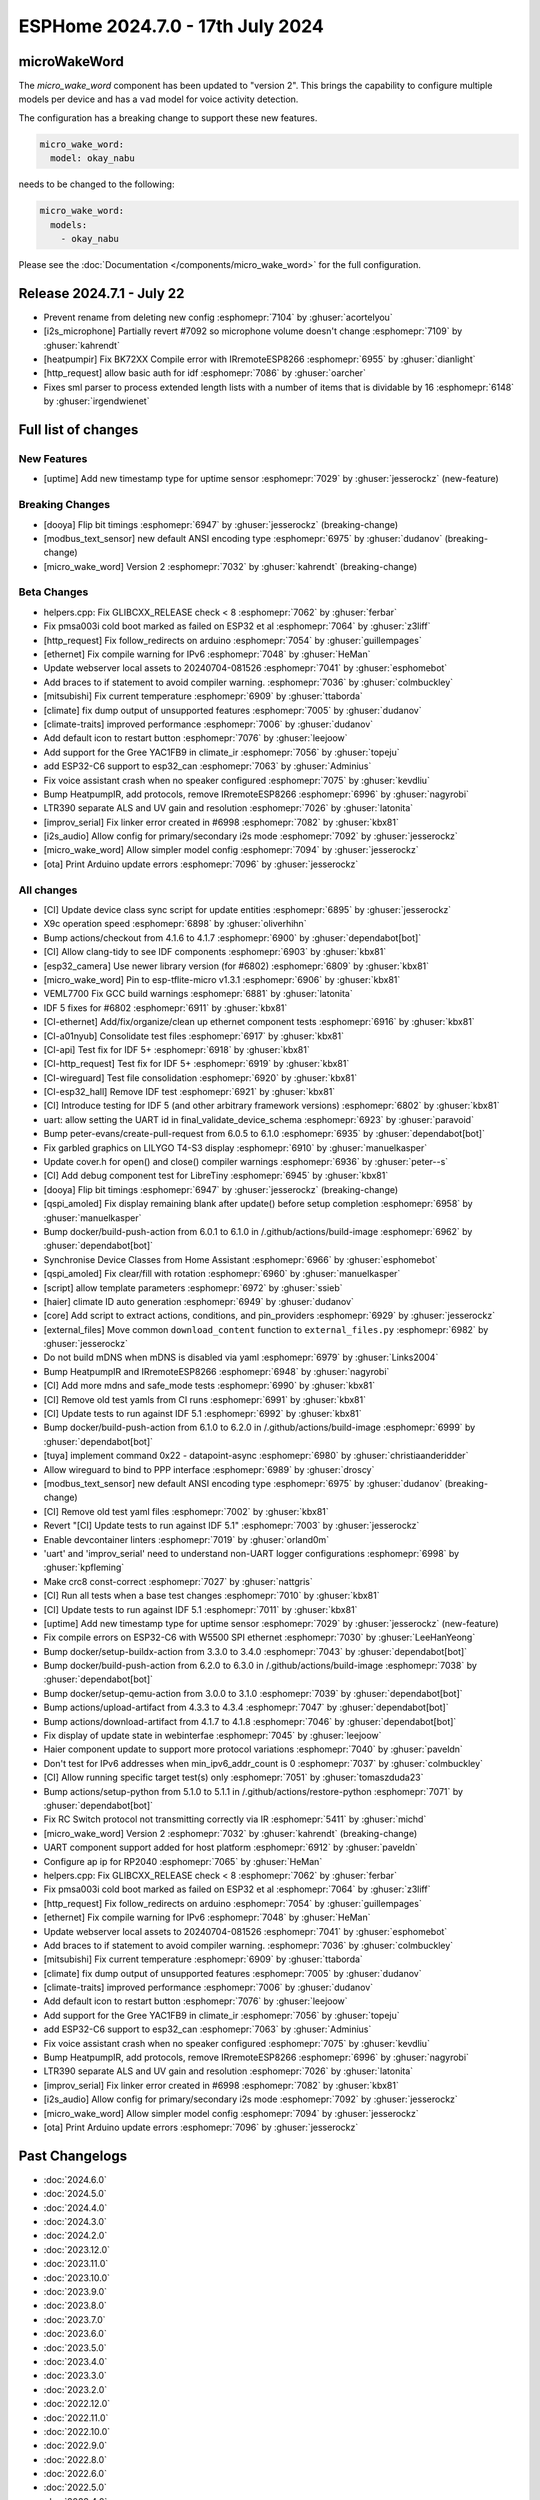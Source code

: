 ESPHome 2024.7.0 - 17th July 2024
=================================

.. seo::
    :description: Changelog for ESPHome 2024.7.0.
    :author: Jesse Hills
    :author_twitter: @jesserockz


microWakeWord
-------------

The `micro_wake_word` component has been updated to "version 2".
This brings the capability to configure multiple models per device and has a ``vad`` model for
voice activity detection.

The configuration has a breaking change to support these new features.

.. code-block:: yaml

    micro_wake_word:
      model: okay_nabu

needs to be changed to the following:

.. code-block:: yaml

    micro_wake_word:
      models:
        - okay_nabu

Please see the :doc:`Documentation </components/micro_wake_word>` for the full configuration.

Release 2024.7.1 - July 22
--------------------------

- Prevent rename from deleting new config :esphomepr:`7104` by :ghuser:`acortelyou`
- [i2s_microphone] Partially revert #7092 so microphone volume doesn't change :esphomepr:`7109` by :ghuser:`kahrendt`
- [heatpumpir] Fix BK72XX Compile error with IRremoteESP8266 :esphomepr:`6955` by :ghuser:`dianlight`
- [http_request] allow basic auth for idf  :esphomepr:`7086` by :ghuser:`oarcher`
- Fixes sml parser to process extended length lists with a number of items that is dividable by 16 :esphomepr:`6148` by :ghuser:`irgendwienet`

Full list of changes
--------------------

New Features
^^^^^^^^^^^^

- [uptime] Add new timestamp type for uptime sensor :esphomepr:`7029` by :ghuser:`jesserockz` (new-feature)

Breaking Changes
^^^^^^^^^^^^^^^^

- [dooya] Flip bit timings :esphomepr:`6947` by :ghuser:`jesserockz` (breaking-change)
- [modbus_text_sensor] new default ANSI encoding type :esphomepr:`6975` by :ghuser:`dudanov` (breaking-change)
- [micro_wake_word] Version 2 :esphomepr:`7032` by :ghuser:`kahrendt` (breaking-change)

Beta Changes
^^^^^^^^^^^^

- helpers.cpp: Fix GLIBCXX_RELEASE check < 8 :esphomepr:`7062` by :ghuser:`ferbar`
- Fix pmsa003i cold boot marked as failed on ESP32 et al :esphomepr:`7064` by :ghuser:`z3liff`
- [http_request] Fix follow_redirects on arduino :esphomepr:`7054` by :ghuser:`guillempages`
- [ethernet] Fix compile warning for IPv6 :esphomepr:`7048` by :ghuser:`HeMan`
- Update webserver local assets to 20240704-081526 :esphomepr:`7041` by :ghuser:`esphomebot`
- Add braces to if statement to avoid compiler warning. :esphomepr:`7036` by :ghuser:`colmbuckley`
- [mitsubishi] Fix current temperature :esphomepr:`6909` by :ghuser:`ttaborda`
- [climate] fix dump output of unsupported features :esphomepr:`7005` by :ghuser:`dudanov`
- [climate-traits] improved performance :esphomepr:`7006` by :ghuser:`dudanov`
- Add default icon to restart button :esphomepr:`7076` by :ghuser:`leejoow`
- Add support for the Gree YAC1FB9 in climate_ir :esphomepr:`7056` by :ghuser:`topeju`
- add ESP32-C6 support to esp32_can :esphomepr:`7063` by :ghuser:`Adminius`
- Fix voice assistant crash when no speaker configured :esphomepr:`7075` by :ghuser:`kevdliu`
- Bump HeatpumpIR, add protocols, remove IRremoteESP8266 :esphomepr:`6996` by :ghuser:`nagyrobi`
- LTR390 separate ALS and UV gain and resolution :esphomepr:`7026` by :ghuser:`latonita`
- [improv_serial] Fix linker error created in #6998 :esphomepr:`7082` by :ghuser:`kbx81`
- [i2s_audio] Allow config for primary/secondary i2s mode :esphomepr:`7092` by :ghuser:`jesserockz`
- [micro_wake_word] Allow simpler model config :esphomepr:`7094` by :ghuser:`jesserockz`
- [ota] Print Arduino update errors :esphomepr:`7096` by :ghuser:`jesserockz`

All changes
^^^^^^^^^^^

- [CI] Update device class sync script for update entities :esphomepr:`6895` by :ghuser:`jesserockz`
- X9c operation speed :esphomepr:`6898` by :ghuser:`oliverhihn`
- Bump actions/checkout from 4.1.6 to 4.1.7 :esphomepr:`6900` by :ghuser:`dependabot[bot]`
- [CI] Allow clang-tidy to see IDF components :esphomepr:`6903` by :ghuser:`kbx81`
- [esp32_camera] Use newer library version (for #6802) :esphomepr:`6809` by :ghuser:`kbx81`
- [micro_wake_word] Pin to esp-tflite-micro v1.3.1 :esphomepr:`6906` by :ghuser:`kbx81`
- VEML7700 Fix GCC build warnings :esphomepr:`6881` by :ghuser:`latonita`
- IDF 5 fixes for #6802 :esphomepr:`6911` by :ghuser:`kbx81`
- [CI-ethernet] Add/fix/organize/clean up ethernet component tests :esphomepr:`6916` by :ghuser:`kbx81`
- [CI-a01nyub] Consolidate test files :esphomepr:`6917` by :ghuser:`kbx81`
- [CI-api] Test fix for IDF 5+ :esphomepr:`6918` by :ghuser:`kbx81`
- [CI-http_request] Test fix for IDF 5+ :esphomepr:`6919` by :ghuser:`kbx81`
- [CI-wireguard] Test file consolidation :esphomepr:`6920` by :ghuser:`kbx81`
- [CI-esp32_hall] Remove IDF test :esphomepr:`6921` by :ghuser:`kbx81`
- [CI] Introduce testing for IDF 5 (and other arbitrary framework versions) :esphomepr:`6802` by :ghuser:`kbx81`
- uart: allow setting the UART id in final_validate_device_schema :esphomepr:`6923` by :ghuser:`paravoid`
- Bump peter-evans/create-pull-request from 6.0.5 to 6.1.0 :esphomepr:`6935` by :ghuser:`dependabot[bot]`
- Fix garbled graphics on LILYGO T4-S3 display :esphomepr:`6910` by :ghuser:`manuelkasper`
- Update cover.h for open() and close() compiler warnings :esphomepr:`6936` by :ghuser:`peter--s`
- [CI] Add debug component test for LibreTiny :esphomepr:`6945` by :ghuser:`kbx81`
- [dooya] Flip bit timings :esphomepr:`6947` by :ghuser:`jesserockz` (breaking-change)
- [qspi_amoled] Fix display remaining blank after update() before setup completion :esphomepr:`6958` by :ghuser:`manuelkasper`
- Bump docker/build-push-action from 6.0.1 to 6.1.0 in /.github/actions/build-image :esphomepr:`6962` by :ghuser:`dependabot[bot]`
- Synchronise Device Classes from Home Assistant :esphomepr:`6966` by :ghuser:`esphomebot`
- [qspi_amoled] Fix clear/fill with rotation :esphomepr:`6960` by :ghuser:`manuelkasper`
- [script] allow template parameters :esphomepr:`6972` by :ghuser:`ssieb`
- [haier] climate ID auto generation  :esphomepr:`6949` by :ghuser:`dudanov`
- [core] Add script to extract actions, conditions, and pin_providers :esphomepr:`6929` by :ghuser:`jesserockz`
- [external_files] Move common ``download_content`` function to ``external_files.py`` :esphomepr:`6982` by :ghuser:`jesserockz`
- Do not build mDNS when mDNS is disabled via yaml :esphomepr:`6979` by :ghuser:`Links2004`
- Bump HeatpumpIR and IRremoteESP8266 :esphomepr:`6948` by :ghuser:`nagyrobi`
- [CI] Add more mdns and safe_mode tests :esphomepr:`6990` by :ghuser:`kbx81`
- [CI] Remove old test yamls from CI runs :esphomepr:`6991` by :ghuser:`kbx81`
- [CI] Update tests to run against IDF 5.1 :esphomepr:`6992` by :ghuser:`kbx81`
- Bump docker/build-push-action from 6.1.0 to 6.2.0 in /.github/actions/build-image :esphomepr:`6999` by :ghuser:`dependabot[bot]`
- [tuya] implement command 0x22 - datapoint-async :esphomepr:`6980` by :ghuser:`christiaanderidder`
- Allow wireguard to bind to PPP interface :esphomepr:`6989` by :ghuser:`droscy`
- [modbus_text_sensor] new default ANSI encoding type :esphomepr:`6975` by :ghuser:`dudanov` (breaking-change)
- [CI] Remove old test yaml files :esphomepr:`7002` by :ghuser:`kbx81`
- Revert "[CI] Update tests to run against IDF 5.1" :esphomepr:`7003` by :ghuser:`jesserockz`
- Enable devcontainer linters :esphomepr:`7019` by :ghuser:`orland0m`
- 'uart' and 'improv_serial' need to understand non-UART logger configurations :esphomepr:`6998` by :ghuser:`kpfleming`
- Make crc8 const-correct :esphomepr:`7027` by :ghuser:`nattgris`
- [CI] Run all tests when a base test changes :esphomepr:`7010` by :ghuser:`kbx81`
- [CI] Update tests to run against IDF 5.1 :esphomepr:`7011` by :ghuser:`kbx81`
- [uptime] Add new timestamp type for uptime sensor :esphomepr:`7029` by :ghuser:`jesserockz` (new-feature)
- Fix compile errors on ESP32-C6 with W5500 SPI ethernet :esphomepr:`7030` by :ghuser:`LeeHanYeong`
- Bump docker/setup-buildx-action from 3.3.0 to 3.4.0 :esphomepr:`7043` by :ghuser:`dependabot[bot]`
- Bump docker/build-push-action from 6.2.0 to 6.3.0 in /.github/actions/build-image :esphomepr:`7038` by :ghuser:`dependabot[bot]`
- Bump docker/setup-qemu-action from 3.0.0 to 3.1.0 :esphomepr:`7039` by :ghuser:`dependabot[bot]`
- Bump actions/upload-artifact from 4.3.3 to 4.3.4 :esphomepr:`7047` by :ghuser:`dependabot[bot]`
- Bump actions/download-artifact from 4.1.7 to 4.1.8 :esphomepr:`7046` by :ghuser:`dependabot[bot]`
- Fix display of update state in webinterfae :esphomepr:`7045` by :ghuser:`leejoow`
- Haier component update to support more protocol variations :esphomepr:`7040` by :ghuser:`paveldn`
- Don't test for IPv6 addresses when min_ipv6_addr_count is 0 :esphomepr:`7037` by :ghuser:`colmbuckley`
- [CI] Allow running specific target test(s) only :esphomepr:`7051` by :ghuser:`tomaszduda23`
- Bump actions/setup-python from 5.1.0 to 5.1.1 in /.github/actions/restore-python :esphomepr:`7071` by :ghuser:`dependabot[bot]`
- Fix RC Switch protocol not transmitting correctly via IR :esphomepr:`5411` by :ghuser:`michd`
- [micro_wake_word] Version 2 :esphomepr:`7032` by :ghuser:`kahrendt` (breaking-change)
- UART component support added for host platform :esphomepr:`6912` by :ghuser:`paveldn`
- Configure ap ip for RP2040 :esphomepr:`7065` by :ghuser:`HeMan`
- helpers.cpp: Fix GLIBCXX_RELEASE check < 8 :esphomepr:`7062` by :ghuser:`ferbar`
- Fix pmsa003i cold boot marked as failed on ESP32 et al :esphomepr:`7064` by :ghuser:`z3liff`
- [http_request] Fix follow_redirects on arduino :esphomepr:`7054` by :ghuser:`guillempages`
- [ethernet] Fix compile warning for IPv6 :esphomepr:`7048` by :ghuser:`HeMan`
- Update webserver local assets to 20240704-081526 :esphomepr:`7041` by :ghuser:`esphomebot`
- Add braces to if statement to avoid compiler warning. :esphomepr:`7036` by :ghuser:`colmbuckley`
- [mitsubishi] Fix current temperature :esphomepr:`6909` by :ghuser:`ttaborda`
- [climate] fix dump output of unsupported features :esphomepr:`7005` by :ghuser:`dudanov`
- [climate-traits] improved performance :esphomepr:`7006` by :ghuser:`dudanov`
- Add default icon to restart button :esphomepr:`7076` by :ghuser:`leejoow`
- Add support for the Gree YAC1FB9 in climate_ir :esphomepr:`7056` by :ghuser:`topeju`
- add ESP32-C6 support to esp32_can :esphomepr:`7063` by :ghuser:`Adminius`
- Fix voice assistant crash when no speaker configured :esphomepr:`7075` by :ghuser:`kevdliu`
- Bump HeatpumpIR, add protocols, remove IRremoteESP8266 :esphomepr:`6996` by :ghuser:`nagyrobi`
- LTR390 separate ALS and UV gain and resolution :esphomepr:`7026` by :ghuser:`latonita`
- [improv_serial] Fix linker error created in #6998 :esphomepr:`7082` by :ghuser:`kbx81`
- [i2s_audio] Allow config for primary/secondary i2s mode :esphomepr:`7092` by :ghuser:`jesserockz`
- [micro_wake_word] Allow simpler model config :esphomepr:`7094` by :ghuser:`jesserockz`
- [ota] Print Arduino update errors :esphomepr:`7096` by :ghuser:`jesserockz`

Past Changelogs
---------------

- :doc:`2024.6.0`
- :doc:`2024.5.0`
- :doc:`2024.4.0`
- :doc:`2024.3.0`
- :doc:`2024.2.0`
- :doc:`2023.12.0`
- :doc:`2023.11.0`
- :doc:`2023.10.0`
- :doc:`2023.9.0`
- :doc:`2023.8.0`
- :doc:`2023.7.0`
- :doc:`2023.6.0`
- :doc:`2023.5.0`
- :doc:`2023.4.0`
- :doc:`2023.3.0`
- :doc:`2023.2.0`
- :doc:`2022.12.0`
- :doc:`2022.11.0`
- :doc:`2022.10.0`
- :doc:`2022.9.0`
- :doc:`2022.8.0`
- :doc:`2022.6.0`
- :doc:`2022.5.0`
- :doc:`2022.4.0`
- :doc:`2022.3.0`
- :doc:`2022.2.0`
- :doc:`2022.1.0`
- :doc:`2021.12.0`
- :doc:`2021.11.0`
- :doc:`2021.10.0`
- :doc:`2021.9.0`
- :doc:`2021.8.0`
- :doc:`v1.20.0`
- :doc:`v1.19.0`
- :doc:`v1.18.0`
- :doc:`v1.17.0`
- :doc:`v1.16.0`
- :doc:`v1.15.0`
- :doc:`v1.14.0`
- :doc:`v1.13.0`
- :doc:`v1.12.0`
- :doc:`v1.11.0`
- :doc:`v1.10.0`
- :doc:`v1.9.0`
- :doc:`v1.8.0`
- :doc:`v1.7.0`
